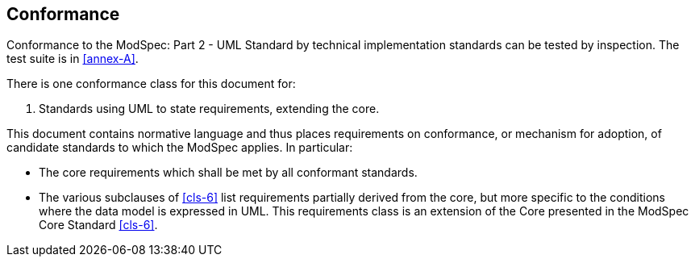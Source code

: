 [[cls-2]]

== Conformance

Conformance to the ModSpec: Part 2 - UML Standard by technical implementation standards 
can be tested by inspection. The test suite is in <<annex-A>>.

There is one conformance class for this document for:

. Standards using UML to state requirements, extending the core.

This document contains normative language and thus places requirements on
conformance, or mechanism for adoption, of candidate standards to which the ModSpec
applies. In particular:

* The core requirements which shall be met by all conformant
standards.
* The various subclauses of <<cls-6>> list requirements partially derived from the
core, but more specific to the conditions where the data model is expressed in UML. This requirements class is an
extension of the Core presented in the ModSpec Core Standard <<cls-6>>.

